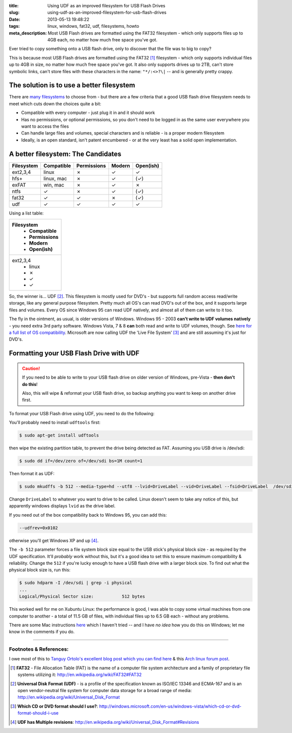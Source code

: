 :title: Using UDF as an improved filesystem for USB Flash Drives
:slug: using-udf-as-an-improved-filesystem-for-usb-flash-drives
:date: 2013-05-13 19:48:22
:tags: linux, windows, fat32, udf, filesystems, howto
:meta_description: Most USB Flash drives are formatted using the FAT32 filesystem - which only supports files up to 4GB each, no matter how much free space you've got.

Ever tried to copy something onto a USB flash drive, only to discover that the file was to big to copy?

This is because most USB Flash drives are formatted using the FAT32 [#fat32]_ filesystem - which only supports individual files up to 4GB in size, no matter how much free space you've got. It also only supports drives up to 2TB, can't store symbolic links, can't store files with these characters in the name: ``"*/:<>?\|`` -- and is generally pretty crappy.

The solution is to use a better filesystem
-------------------------------------------

There are `many filesystems <http://en.wikipedia.org/wiki/Comparison_of_file_systems>`_ to choose from - but there are a few criteria that a good USB flash drive filesystem needs to meet which cuts down the choices quite a bit:

- Compatible with every computer - just plug it in and it should work
- Has no permissions, or optional permissions, so you don't need to be logged in as the same user everywhere you want to access the files
- Can handle large files and volumes, special characters and is reliable - is a proper modern filesystem
- Ideally, is an open standard, isn't patent encumbered - or at the very least has a solid open implementation.

A better filesystem: The Candidates
-------------------------------------

+------------+------------+-------------+--------+-----------+
| Filesystem | Compatible | Permissions | Modern | Open(ish) |
+============+============+=============+========+===========+
| ext2,3,4   | linux      | ✗           | ✓      | ✓         |
+------------+------------+-------------+--------+-----------+
| hfs+       | linux, mac | ✗           | ✓      | (✓)       |
+------------+------------+-------------+--------+-----------+
| exFAT      | win, mac   | ✗           | ✓      | ✗         |
+------------+------------+-------------+--------+-----------+
| ntfs       | ✓          | ✗           | ✓      | (✓)       |
+------------+------------+-------------+--------+-----------+
| fat32      | ✓          | ✓           | ✗      | (✓)       |
+------------+------------+-------------+--------+-----------+
| udf        | ✓          | ✓           | ✓      | ✓         |
+------------+------------+-------------+--------+-----------+

Using a list table:

.. list-table::
	:header-rows: 1

	* - Filesystem
		- Compatible
		- Permissions
		- Modern
		- Open(ish)

	* - ext2,3,4
		- linux
		- ✗
		- ✓
		- ✓

So, the winner is... UDF [#udf]_. This filesystem is mostly used for DVD's - but supports full random access read/write storage, like any general purpose filesystem. Pretty much all OS's can read DVD's out of the box, and it supports large files and volumes. Every OS since Windows 95 can read UDF natively, and almost all of them can write to it too.

The fly in the ointment, as usual, is older versions of Windows. Windows 95 - 2003 **can't write to UDF volumes natively** - you need extra 3rd party software. Windows Vista, 7 & 8 **can** both read and write to UDF volumes, though. See `here for a full list of OS compatibility <http://en.wikipedia.org/wiki/Universal_Disk_Format#Compatibility>`_. Microsoft are now calling UDF the 'Live File System' [#live_file_system]_ and are still assuming it's just for DVD's.

Formatting your USB Flash Drive with UDF
-----------------------------------------

.. caution::
	If you need to be able to write to your USB flash drive on older version of Windows, pre-Vista - **then don't do this**!

	Also, this will wipe & reformat your USB flash drive, so backup anything you want to keep on another drive first.

To format your USB Flash drive using UDF, you need to do the following:

You'll probably need to install ``udftools`` first:

.. code-block:: console

	$ sudo apt-get install udftools

then wipe the existing partition table, to prevent the drive being detected as FAT. Assuming you USB drive is /dev/sdi:

.. code-block:: console

	$ sudo dd if=/dev/zero of=/dev/sdi bs=1M count=1

Then format it as UDF:

.. code-block:: console

	$ sudo mkudffs -b 512 --media-type=hd --utf8 --lvid=DriveLabel --vid=DriveLabel --fsid=DriveLabel  /dev/sdi

Change ``DriveLabel`` to whatever you want to drive to be called. Linux doesn't seem to take any notice of this, but apparently windows displays ``lvid`` as the drive label.

If you need out of the box compatibility back to Windows 95, you can add this:

.. code-block:: console

    --udfrev=0x0102

otherwise you'll get Windows XP and up [#udf_rev]_.

The ``-b 512`` parameter forces a file system block size equal to the USB stick's physical block size - as required by the UDF specification. It'll *probably* work without this, but it's a good idea to set this to ensure maximum compatibility & reliability. Change the ``512`` if you're lucky enough to have a USB flash drive with a larger block size. To find out what the physical block size is, run this:

.. code-block:: console

    $ sudo hdparm -I /dev/sdi | grep -i physical
    ...
    Logical/Physical Sector size:           512 bytes

This worked well for me on Xubuntu Linux: the performance is good, I was able to copy some virtual machines from one computer to another - a total of 11.5 GB of files, with individual files up to 6.5 GB each - without any problems.

There are some Mac instructions `here <http://tanguy.ortolo.eu/blog/article93/usb-udf#c1359985488-1>`_ which I haven't tried -- and I have *no idea* how you do this on Windows; let me know in the comments if you do.

------------

Footnotes & References:
^^^^^^^^^^^^^^^^^^^^^^^^^^^^^

I owe most of this to `Tanguy Ortolo's excellent blog post which you can find here <http://tanguy.ortolo.eu/blog/article93/usb-udf>`_ & this `Arch linux forum post <https://bbs.archlinux.org/viewtopic.php?pid=1030147>`_.

.. [#fat32] **FAT32** - File Allocation Table (FAT) is the name of a computer file system architecture and a family of proprietary file systems utilizing it: http://en.wikipedia.org/wiki/FAT32#FAT32
.. [#udf] **Universal Disk Format (UDF)** - is a profile of the specification known as ISO/IEC 13346 and ECMA-167 and is an open vendor-neutral file system for computer data storage for a broad range of media: http://en.wikipedia.org/wiki/Universal_Disk_Format
.. [#live_file_system] **Which CD or DVD format should I use?**: http://windows.microsoft.com/en-us/windows-vista/which-cd-or-dvd-format-should-i-use
.. [#udf_rev] **UDF has Multiple revisions**: http://en.wikipedia.org/wiki/Universal_Disk_Format#Revisions